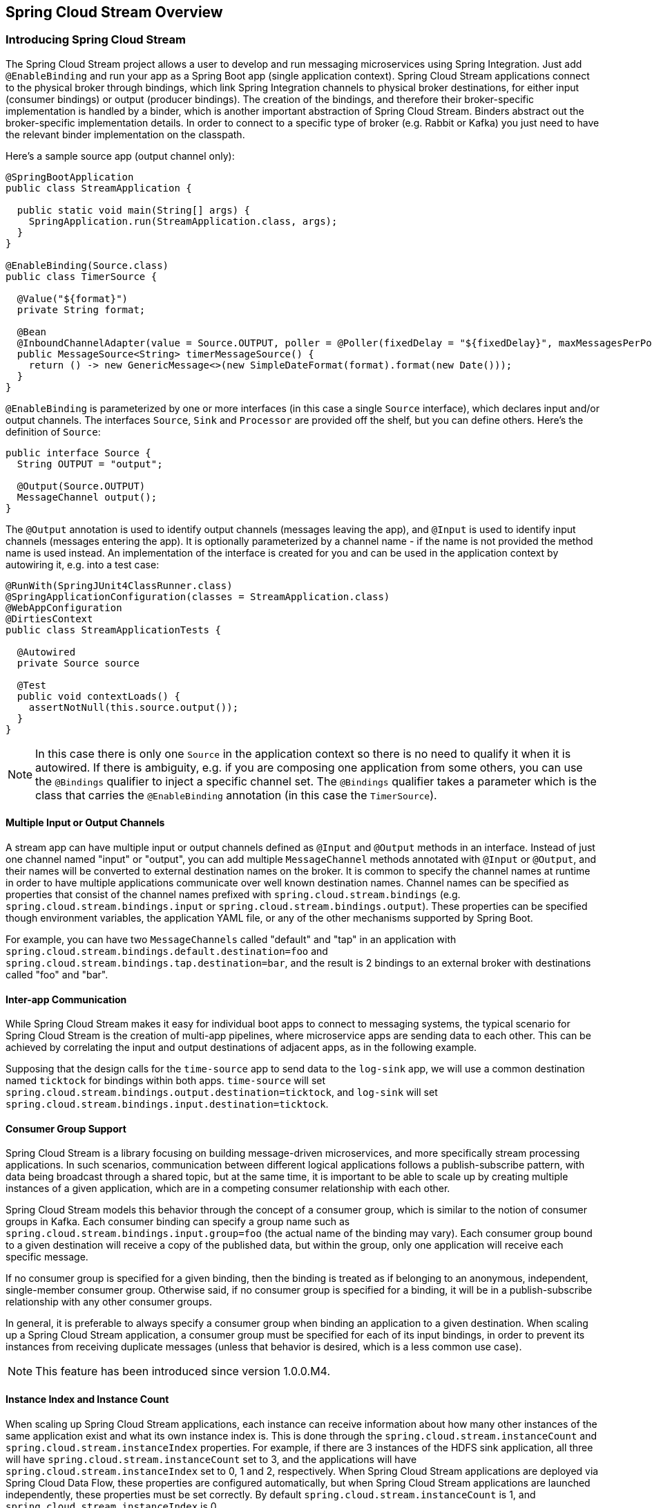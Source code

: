 [[spring-cloud-stream-overview]]
== Spring Cloud Stream Overview

[partintro]
--
This section goes into more detail about how you can work with Spring Cloud Stream. It covers topics
such as creating and running stream applications.
--

=== Introducing Spring Cloud Stream

The Spring Cloud Stream project allows a user to develop and run messaging microservices using Spring Integration.
Just add `@EnableBinding` and run your app as a Spring Boot app (single application context).
Spring Cloud Stream applications connect to the physical broker through bindings, which link Spring Integration
channels to physical broker destinations, for either input (consumer bindings) or output (producer bindings).
The creation of the bindings, and therefore their broker-specific implementation is handled by a binder, which is
another important abstraction of Spring Cloud Stream. Binders abstract out the broker-specific implementation details.
In order to connect to a specific type of broker (e.g. Rabbit or Kafka) you just need to have the relevant binder
implementation on the classpath.

Here's a sample source app (output channel only):

[source,java]
----
@SpringBootApplication
public class StreamApplication {

  public static void main(String[] args) {
    SpringApplication.run(StreamApplication.class, args);
  }
}

@EnableBinding(Source.class)
public class TimerSource {

  @Value("${format}")
  private String format;

  @Bean
  @InboundChannelAdapter(value = Source.OUTPUT, poller = @Poller(fixedDelay = "${fixedDelay}", maxMessagesPerPoll = "1"))
  public MessageSource<String> timerMessageSource() {
    return () -> new GenericMessage<>(new SimpleDateFormat(format).format(new Date()));
  }
}
----

`@EnableBinding` is parameterized by one or more interfaces (in this case a single `Source` interface), which declares
input and/or output channels. The interfaces `Source`, `Sink` and `Processor` are provided off the shelf, but you can
define others. Here's the definition of `Source`:

[source,java]
----
public interface Source {
  String OUTPUT = "output";
	
  @Output(Source.OUTPUT)
  MessageChannel output();
}
----

The `@Output` annotation is used to identify output channels (messages leaving the app), and `@Input` is used to
identify input channels (messages entering the app). It is optionally parameterized by a channel name - if the name is
not provided the method name is used instead. An implementation of the interface is created for you and can be used in
the application context by autowiring it, e.g. into a test case:

[source,java]
----
@RunWith(SpringJUnit4ClassRunner.class)
@SpringApplicationConfiguration(classes = StreamApplication.class)
@WebAppConfiguration
@DirtiesContext
public class StreamApplicationTests {

  @Autowired
  private Source source

  @Test
  public void contextLoads() {
    assertNotNull(this.source.output());
  }
}
----

NOTE: In this case there is only one `Source` in the application context so there is no need to qualify it when it is
autowired. If there is ambiguity, e.g. if you are composing one application from some others, you can use the
`@Bindings` qualifier to inject a specific channel set. The `@Bindings` qualifier takes a parameter which is the class
that carries the `@EnableBinding` annotation (in this case the `TimerSource`).

==== Multiple Input or Output Channels

A stream app can have multiple input or output channels defined as `@Input` and `@Output` methods in an interface.
Instead of just one channel named "input" or "output", you can add multiple `MessageChannel` methods annotated with
`@Input` or `@Output`, and their names will be converted to external destination names on the broker. It is common to
specify the channel names at runtime in order to have multiple applications communicate over well known destination
names. Channel names can be specified as properties that consist of the channel names prefixed with
`spring.cloud.stream.bindings` (e.g. `spring.cloud.stream.bindings.input` or `spring.cloud.stream.bindings.output`).
These properties can be specified though environment variables, the application YAML file, or any of the other
mechanisms supported by Spring Boot.

For example, you can have two `MessageChannels` called "default" and "tap" in an application with
`spring.cloud.stream.bindings.default.destination=foo` and `spring.cloud.stream.bindings.tap.destination=bar`,
and the result is 2 bindings to an external broker with destinations called "foo" and "bar".

==== Inter-app Communication

While Spring Cloud Stream makes it easy for individual boot apps to connect to messaging systems, the typical scenario
for Spring Cloud Stream is the creation of multi-app pipelines, where microservice apps are sending data to each other.
This can be achieved by correlating the input and output destinations of adjacent apps, as in the following example.

Supposing that the design calls for the `time-source` app to send data to the `log-sink` app, we will use a
common destination named `ticktock` for bindings within both apps. `time-source` will set
`spring.cloud.stream.bindings.output.destination=ticktock`, and `log-sink` will set
`spring.cloud.stream.bindings.input.destination=ticktock`.

==== Consumer Group Support

Spring Cloud Stream is a library focusing on building message-driven microservices, and more specifically stream
processing applications. In such scenarios, communication between different logical applications follows a
publish-subscribe pattern, with data being broadcast through a shared topic, but at the same time, it is important to
be able to scale up by creating multiple instances of a given application, which are in a competing consumer
relationship with each other.

Spring Cloud Stream models this behavior through the concept of a consumer group, which is similar to the notion of
consumer groups in Kafka. Each consumer binding can specify a group name such as
`spring.cloud.stream.bindings.input.group=foo` (the actual name of the binding may vary). Each consumer group bound to
a given destination will receive a copy of the published data, but within the group, only one application will receive
each specific message.

If no consumer group is specified for a given binding, then the binding is treated as if belonging to an anonymous,
independent, single-member consumer group. Otherwise said, if no consumer group is specified for a binding, it will be
in a publish-subscribe relationship with any other consumer groups.

In general, it is preferable to always specify a consumer group when binding an application to a given destination.
When scaling up a Spring Cloud Stream application, a consumer group must be specified for each of its input bindings,
in order to prevent its instances from receiving duplicate messages (unless that behavior is desired, which is a less
common use case).

NOTE: This feature has been introduced since version 1.0.0.M4.

==== Instance Index and Instance Count

When scaling up Spring Cloud Stream applications, each instance can receive information about how many other instances
of the same application exist and what its own instance index is. This is done through the
`spring.cloud.stream.instanceCount` and `spring.cloud.stream.instanceIndex` properties. For example, if there are 3
instances of the HDFS sink application, all three will have `spring.cloud.stream.instanceCount` set to 3, and the
applications will have `spring.cloud.stream.instanceIndex` set to 0, 1 and 2, respectively. When Spring Cloud Stream
applications are deployed via Spring Cloud Data Flow, these properties are configured automatically, but when Spring
Cloud Stream applications are launched independently, these properties must be set correctly. By default
`spring.cloud.stream.instanceCount` is 1, and `spring.cloud.stream.instanceIndex` is 0.

Setting up the two properties correctly on scale up scenarios is important for addressing partitioning behavior in
general (see below), and they are always required by certain types of binders (e.g. the Kafka binder) in order to
ensure that data is split correctly across multiple consumer instances.

==== Advanced Binding Properties

The input and output destination names are the primary properties to set in order to have Spring Cloud Stream
applications communicate with each other as their channels are bound to an external message broker automatically.
However, there are a number of scenarios where it is required to configure other attributes besides the destination
name. This is done using the following naming scheme:
`spring.cloud.stream.bindings.<channelName>.<attributeName>=<attributeValue>`. The `destination` attribute is one such
example: `spring.cloud.stream.bindings.input.destination=foo`. A shorthand equivalent can be used as follows:
`spring.cloud.stream.bindings.input=foo`, but that shorthand can only be used only when there are no other attributes
to set on the binding. In other words,
`spring.cloud.stream.bindings.input.destination=foo`,`spring.cloud.stream.bindings.input.partitioned=true` is a valid
setup, whereas `spring.cloud.stream.bindings.input=foo`,`spring.cloud.stream.bindings.input.partitioned=true` is not.

===== Partitioning

Spring Cloud Stream provides support for partitioning data between multiple instances of a given application. In a
partitioned scenario, one or more producer apps will send data to one or more consumer apps, ensuring that data with
common characteristics is processed by the same consumer instance. The physical communication medium (i.e. the broker
topic or queue) is viewed as structured into multiple partitions. Regardless of whether the broker type is naturally
partitioned (e.g. Kafka) or not (e.g. Rabbit), Spring Cloud Stream provides a common abstraction for implementing
partitioned processing use cases in a uniform fashion.

Setting up a partitioned processing scenario requires configuring both the data producing and the data consuming end.

====== Configuring Output Bindings for Partitioning

An output binding is configured to send partitioned data, by setting one and only one of its `partitionKeyExpression`
or `partitionKeyExtractorClass` properties, as well as its `partitionCount` property. For example, setting
`spring.cloud.stream.bindings.output.partitionKeyExpression=payload.id`,`spring.cloud.stream.bindings.output.partitionCount=5`
is a valid and typical configuration.

Based on this configuration, the data will be sent to the target partition using the following logic. A partition key's
value is calculated for each message sent to a partitioned output channel based on the `partitionKeyExpression`. The
`partitionKeyExpression` is a SpEL expression that is evaluated against the outbound message for extracting the
partitioning key. If a SpEL expression is not sufficient for your needs, you can instead calculate the partition key
value by setting the property `partitionKeyExtractorClass`. This class must implement the interface
`org.springframework.cloud.stream.binder.PartitionKeyExtractorStrategy`. While, in general, the SpEL expression should
suffice, more complex cases may use the custom implementation strategy.

Once the message key is calculated, the partition selection process will determine the target partition as a value
between `0` and `partitionCount - 1`. The default calculation, applicable in most scenarios is based on the formula
`key.hashCode() % partitionCount`. This can be customized on the binding, either by setting a SpEL expression to be
evaluated against the key via the `partitionSelectorExpression` property, or by setting a
`org.springframework.cloud.stream.binder.PartitionSelectorStrategy` implementation via the `partitionSelectorClass`
property.

Additional properties can be configured for more advanced scenarios, as described in the following section.

====== Configuring Input Bindings for Partitioning

An input binding is configured to receive partitioned data by setting its `partitioned` property, as well as the
instance index and instance count properties on the app itself, as follows:
`spring.cloud.stream.bindings.input.partitioned=true`,`spring.cloud.stream.instanceIndex=3`,`spring.cloud.stream.instanceCount=5`.
The instance count value represents the total number of app instances between which the data needs to be partitioned,
whereas instance index must be a unique value across the multiple instances, between `0` and `instanceCount - 1`. The
instance index helps each app instance to identify the unique partition (or in the case of Kafka, the partition set)
from which it receives data. It is important that both values are set correctly in order to ensure that all the data is
consumed, and that the app instances receive mutually exclusive datasets.

While setting up multiple instances for partitioned data processing may be complex in the standalone case, Spring Cloud
Data Flow can simplify the process significantly, by populating both the input and output values correctly, as well as
relying on the runtime infrastructure to provide information about the instance index and instance count.

=== Binder Selection

Spring Cloud Stream relies on implementations of the Binder SPI to perform the task of connecting channels to message
brokers. Each Binder implementation typically connects to one type of messaging system. Spring Cloud Stream provides
out of the box binders for Kafka, RabbitMQ and Redis.

====== Classpath Detection

By default, Spring Cloud Stream relies on Spring Boot's auto-configuration to configure the binding process. If a
single binder implementation is found on the classpath, Spring Cloud Stream will use it automatically. So, for example,
a Spring Cloud Stream project that aims to bind only to RabbitMQ can simply add the following dependency:

[source,xml]
----
<dependency>
  <groupId>org.springframework.cloud</groupId>
  <artifactId>spring-cloud-stream-binder-rabbit</artifactId>
</dependency>
----

====== Multiple Binders on the Classpath

When multiple binders are present on the classpath, the application must indicate which binder is to be used for each
channel binding. Each binder configuration contains a `META-INF/spring.binders`, which is a simple properties file:

[source]
----
rabbit:\
org.springframework.cloud.stream.binder.rabbit.config.RabbitServiceAutoConfiguration
----

Similar files exist for the other binder implementations (i.e. Kafka and Redis), and it is expected that custom binder
implementations will provide them, too. The key represents an identifying name for the binder implementation, whereas
the value is a comma-separated list of configuration classes that contain one and only one bean definition of the type
`org.springframework.cloud.stream.binder.Binder`.

Selecting the binder can be done globally by either using the `spring.cloud.stream.defaultBinder` property, e.g.
`spring.cloud.stream.defaultBinder=rabbit`, or by individually configuring them on each channel binding.

For instance, a processor app that reads from Kafka and writes to Rabbit can specify the following configuration:
`spring.cloud.stream.bindings.input.binder=kafka`,`spring.cloud.stream.bindings.output.binder=rabbit`.

====== Connecting to Multiple Systems

By default, binders share the Spring Boot auto-configuration of the application and create one instance of each binder
found on the classpath. In scenarios where an application should connect to more than one broker of the same type,
Spring Cloud Stream allows you to specify multiple binder configurations, with different environment settings. Please
note that turning on explicit binder configuration will disable the default binder configuration process altogether, so
all the binders in use must be included in the configuration.

For example, this is the typical configuration for a processor that connects to two RabbitMQ broker instances:

[source,yml]
----
spring:
  cloud:
    stream:
      bindings:
        input:
          destination: foo
          binder: rabbit1
        output:
          destination: bar
          binder: rabbit2
      binders:
        rabbit1:
          type: rabbit
          environment:
            spring:
              rabbitmq:
                host: <host1>
        rabbit2:
          type: rabbit
          environment:
            spring:
              rabbitmq:
                host: <host2>
----



=== Managed vs Standalone

Code using the Spring Cloud Stream library can be deployed as a standalone application or be used as a Spring Cloud
Data Flow module. In standalone mode, your application will run happily as a service or in any PaaS (Cloud Foundry,
Heroku, Azure, etc.). Spring Cloud Data Flow helps orchestrate the communication between instances, so the aspects of
configuration that deal with application interconnection will be configured transparently.

==== Fat JAR

You can run in standalone mode from your IDE for testing. To run in production you can create an executable (or "fat")
JAR using the standard Spring Boot tooling provided for Maven or Gradle.

==== Health Indicator

Spring Cloud Stream provides a health indicator for the binders, registered under the name of `binders`. It can be
enabled or disabled using the `management.health.binders.enabled` property. 

=== Binder SPI

As described above, Spring Cloud Stream provides a binder abstraction for connecting to physical destinations. This
section will provide more information about the main concepts behind the Binder SPI, its main components, as well as
details specific to different implementations.

==== Producers and Consumers

.Producers and Consumers
image::producers-consumers.png[width=300,scaledwidth="75%"]

A producer is any component that sends messages to a channel. That channel can be bound to an external message broker
via a `Binder` implementation for that broker. When invoking the `bindProducer` method, the first parameter is the name
of the destination within that broker. The second parameter is the local channel instance to which the producer will be
sending messages, and the third parameter contains producer properties to be used within the adapter that is created for
that channel, such as a partition key expression.

A consumer is any component that receives messages from a channel. As with the producer, the consumer’s channel can be
bound to an external message broker, and the first parameter for the `bindConsumer` method is the destination name.
However, on the consumer side, a second parameter provides the name of a logical group of consumers. Each group
represented by consumer bindings for a given destination will receive a copy of each message that a producer sends to
that destination (i.e. pub/sub semantics). If there are multiple consumer instances bound using the same group name,
then messages will be load balanced across those consumer instances so that each message sent by a producer would only
be consumed by a single consumer instance within each group (i.e. queue semantics). The third parameter contains the
consumer properties to be used within the adapter that is created for that channel, such as concurrency.

==== Producer and Consumer Properties

The producer and the consumer properties can be specified as the binding properties for the channel.
For instance, if the producer has an output channel `foo` then the producer properties for this channel can be specified
as, `spring.clouds.stream.bindings.foo.partitionKeyExpression=payload`.
Same way consumer properties can be specified as well.
For instance, if the consumer has an input channel `bar` then the consumer properties for this channel can be specified
as, `spring.cloud.stream.bindings.bar.concurrency=5`

Spring Cloud Stream supports some common producer and consumer properties that is applicable across binder implementations.

===== Common producer properties

partitionKeyExpression: The SpEL expression to evaluate against the message to determine the partition key

partitionKeyExtractorClass: The key extractor class that implements `org.springframework.cloud.stream.binder.PartitionKeyExtractorStrategy`
to extract the partition key from the message.
Both the PartitionKeyExpression and PartitionKeyExtractorClass are mutually exclusive.

partitionSelectorExpression: The SpEL expression to evaluate against the partition key to determine the partition index.

partitionSelectorClass: The partition selector class that implements `org.springframework.cloud.stream.binder.PartitionSelectorStrategy`
to extract the partition index from the key.

partitionCount: The number of partitions

requiredGroups: The required consumer groups that need to be created and subscribed to the producer.

====== Common consumer properties

concurrency: Number of concurrent consumers (possibly multiple completing consumer threads) for this consumer application

partitioned: boolean value to specify if the consumer subscription is partitioned.

instanceCount: Number of app instances of this consumer

instanceIndex: Index value for the current app instance

maxAttempts: Number of attempts for the inbound channel's retry template before a retry becomes impossible

backOffInitialInterval: Initial interval for the backoff period for each retry attempt (in milliseconds)

backOffMaxInterval: Maximum value of the backoff period for each retry attempt (in milliseconds)

backOffMultiplier: The value to increment the exp seed with for each retry attempt

There are some binder specific producer and consumer properties.

====== Kafka Producer properties

spring:
  cloud:
    stream:
      bindings:
        <channelName>:
          bufferSize:
          compressionType:
          sync:
          mode:
          batchTimeout:

====== Kafka Consumer properties

spring:
  cloud:
    stream:
      bindings:
        <channelName>:
          minPartitionCount:
          autoCommitOffset:
          resetOffsets:
          startOffset:
          mode:

====== Rabbit Producer properties

spring:
  cloud:
    stream:
      bindings:
        <channelName>:
          prefix:
          requestHeaderPatterns:
          autoBindDlq:
          compress:
          batchingEnabled:
          batchSize:
          batchBufferLimit:
          batchTimeout:
          deliveryMode:
          replyHeaderPatterns:

====== Rabbit Consumer properties

spring:
  cloud:
    stream:
      bindings:
        <channelName>:
        prefix:
        transacted:
        acknowledgeMode:
        maxConcurrency:
        prefetch:
        requestHeaderPatterns:
        txSize:
        autoBindDlq:
        durableSubscription:
        republishToDlq:
        requeueRejected:
        replyHeaderPatterns:

==== Kafka Binder

.Kafka Binder
image::kafka-binder.png[width=300,scaledwidth="50%"]

The Kafka Binder implementation maps the destination to a Kafka topic, and the consumer group maps directly to the same
Kafka concept. Spring Cloud Stream does not use the high level consumer, but implements a similar concept for the
simple consumer.

==== RabbitMQ Binder

.RabbitMQ Binder
image::rabbit-binder.png[width=300,scaledwidth="50%"]

The RabbitMQ Binder implementation maps the destination to a `TopicExchange`, and for each consumer group, a `Queue`
will be bound to that `TopicExchange`. Each consumer instance that binds will trigger creation of a corresponding
RabbitMQ `Consumer` instance for its group’s `Queue`.

==== Redis Binder

.Redis Binder
image::redis-binder.png[width=300,scaledwidth="50%"]

NOTE: we recommend only using the Redis Binder for development

The Redis Binder creates a `LIST` (which performs the role of a queue) for each consumer group. A consumer binding will
trigger `BRPOP` operations on its group's `LIST`. A producer binding will consult a `ZSET` to determine what groups
currently have active consumers, and then for each message being sent, an `LPUSH` operation will be executed on each of
those group's `LISTs`.

=== Samples

For Spring Cloud Stream samples, please refer: https://github.com/spring-cloud/spring-cloud-stream-samples